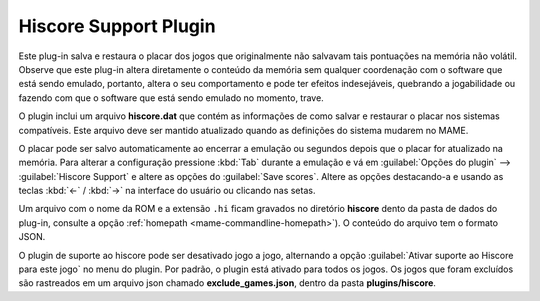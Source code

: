 .. _plugins-hiscore:

Hiscore Support Plugin
======================

Este plug-in salva e restaura o placar dos jogos que originalmente não
salvavam tais pontuações na memória não volátil.
Observe que este plug-in altera diretamente o conteúdo da memória sem
qualquer coordenação com o software que está sendo emulado, portanto,
altera o seu comportamento e pode ter efeitos indesejáveis, quebrando a
jogabilidade ou fazendo com que o software que está sendo emulado no
momento, trave.

O plugin inclui um arquivo **hiscore.dat** que contém as informações
de como salvar e restaurar o placar nos sistemas compatíveis. Este
arquivo deve ser mantido atualizado quando as definições do sistema
mudarem no MAME.

O placar pode ser salvo automaticamente ao encerrar a emulação ou
segundos depois que o placar for atualizado na memória. Para alterar a
configuração pressione :kbd:`Tab` durante a emulação e vá em
:guilabel:`Opções do plugin` --> :guilabel:`Hiscore Support` e altere as
opções do :guilabel:`Save scores`. Altere as opções destacando-a e
usando as teclas :kbd:`←` / :kbd:`→` na interface do usuário ou clicando
nas setas.

Um arquivo com o nome da ROM e a extensão ``.hi`` ficam gravados no
diretório **hiscore** dento da pasta de dados do plug-in, consulte a
opção :ref:`homepath <mame-commandline-homepath>`). O conteúdo do
arquivo tem o formato JSON.

O plugin de suporte ao hiscore pode ser desativado jogo a jogo,
alternando a opção :guilabel:`Ativar suporte ao Hiscore para este jogo`
no menu do plugin. Por padrão, o plugin está ativado para todos os
jogos. Os jogos que foram excluídos são rastreados em um arquivo json
chamado **exclude_games.json**, dentro da pasta **plugins/hiscore**.
